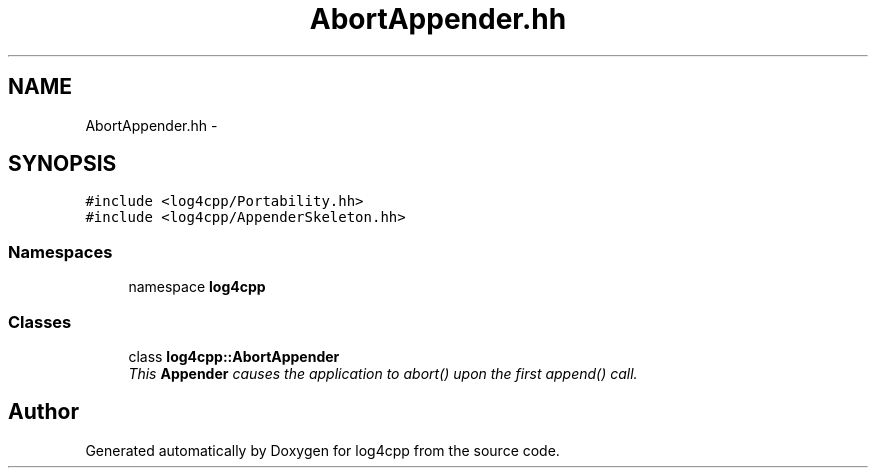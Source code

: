 .TH "AbortAppender.hh" 3 "3 Oct 2012" "Version 1.0" "log4cpp" \" -*- nroff -*-
.ad l
.nh
.SH NAME
AbortAppender.hh \- 
.SH SYNOPSIS
.br
.PP
\fC#include <log4cpp/Portability.hh>\fP
.br
\fC#include <log4cpp/AppenderSkeleton.hh>\fP
.br

.SS "Namespaces"

.in +1c
.ti -1c
.RI "namespace \fBlog4cpp\fP"
.br
.in -1c
.SS "Classes"

.in +1c
.ti -1c
.RI "class \fBlog4cpp::AbortAppender\fP"
.br
.RI "\fIThis \fBAppender\fP causes the application to abort() upon the first append() call. \fP"
.in -1c
.SH "Author"
.PP 
Generated automatically by Doxygen for log4cpp from the source code.
